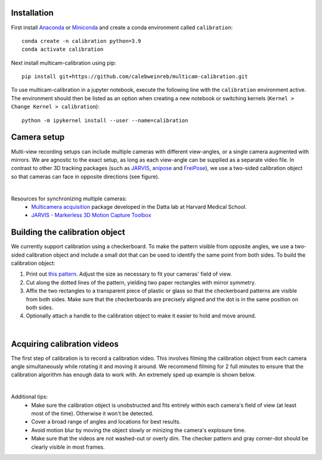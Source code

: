Installation
------------

First install `Anaconda <https://docs.anaconda.com/anaconda/install/index.html>`_ or `Miniconda <https://docs.conda.io/en/latest/miniconda.html>`_ and create a conda environment called ``calibration``::

   conda create -n calibration python=3.9
   conda activate calibration

Next install multicam-calibration using pip::

    pip install git+https://github.com/calebweinreb/multicam-calibration.git

To use multicam-calibration in a jupyter notebook, execute the following line with the ``calibration`` environment active. The environment should then be listed as an option when creating a new notebook or switching kernels (``Kernel > Change Kernel > calibration``)::

   python -m ipykernel install --user --name=calibration



Camera setup
------------

Multi-view recording setups can include multiple cameras with different view-angles, or a single camera augmented with mirrors. We are agnostic to the exact setup, as long as each view-angle can be supplied as a separate video file. In contrast to other 3D tracking packages (such as `JARVIS <https://jarvis-mocap.github.io/jarvis-docs/>`_, `anipose <https://github.com/lambdaloop/anipose>`_ and `FreiPose <https://github.com/lmb-freiburg/FreiCalib>`_), we use a two-sided calibration object so that cameras can face in opposite directions (see figure).

.. image:: _static/setup_opposite_cameras.jpg
   :align: center
   
|

Resources for synchronizing multiple cameras:
  - `Multicamera acquisition <https://github.com/dattalab-6-cam/multicamera_acquisition>`_ package developed in the Datta lab at Harvard Medical School.
  - `JARVIS - Markerless 3D Motion Capture Toolbox <https://jarvis-mocap.github.io/jarvis-docs/>`_


Building the calibration object
-------------------------------

We currently support calibration using a checkerboard. To make the pattern visible from opposite angles, we use a two-sided calibration object and include a small dot that can be used to identify the same point from both sides. To build the calibration object:

1. Print out `this pattern <_static/calibration_printout1.pdf>`_. Adjust the size as necessary to fit your cameras' field of view. 
2. Cut along the dotted lines of the pattern, yielding two paper rectangles with mirror symmetry.
3. Affix the two rectangles to a transparent piece of plastic or glass so that the checkerboard patterns are visible from both sides. Make sure that the checkerboards are precisely aligned and the dot is in the same position on both sides.
4. Optionally attach a handle to the calibration object to make it easier to hold and move around.

.. image:: _static/build_calib_object.jpg
   :align: center

|

Acquiring calibration videos
----------------------------

The first step of calibration is to record a calibration video. This involves filming the calibration object from each camera angle simultaneously while rotating it and moving it around. We recommend filming for 2 full minutes to ensure that the calibration algorithm has enough data to work with. An extremely sped up example is shown below.

.. image:: _static/example_calib_video.gif
   :align: center

|

Additional tips:
   - Make sure the calibration object is unobstructed and fits entirely within each camera's field of view (at least most of the time). Otherwise it won't be detected.
   - Cover a broad range of angles and locations for best results.
   - Avoid motion blur by moving the object slowly or minizing the camera's explosure time.
   - Make sure that the videos are not washed-out or overly dim. The checker pattern and gray corner-dot should be clearly visible in most frames. 
